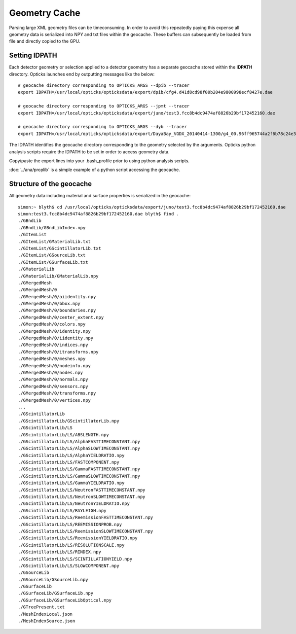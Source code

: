 Geometry Cache
===============

Parsing large XML geometry files can be timeconsuming.  In order to avoid this
repeatedly paying this expense all geometry data is serialized into NPY and txt files
within the geocache.  
These buffers can subsequently be loaded from file and directly copied to the GPU.

Setting IDPATH
-----------------

Each detector geometry or selection applied to a detector geometry has a 
separate geocache stored within the **IDPATH** directory.
Opticks launches end by outputting messages like the below::

    # geocache directory corresponding to OPTICKS_ARGS --dpib --tracer  
    export IDPATH=/usr/local/opticks/opticksdata/export/dpib/cfg4.d41d8cd98f00b204e9800998ecf8427e.dae  

    # geocache directory corresponding to OPTICKS_ARGS --jpmt --tracer  
    export IDPATH=/usr/local/opticks/opticksdata/export/juno/test3.fcc8b4dc9474af8826b29bf172452160.dae

    # geocache directory corresponding to OPTICKS_ARGS --dyb --tracer  
    export IDPATH=/usr/local/opticks/opticksdata/export/DayaBay_VGDX_20140414-1300/g4_00.96ff965744a2f6b78c24e33c80d3a4cd.dae


The IDPATH identifies the geocache directory corresponding to the geometry selected by the 
arguments. Opticks python analysis scripts require the IDPATH to be set in order
to access geometry data.

Copy/paste the export lines into your .bash_profile prior to using python 
analysis scripts. 

:doc:`../ana/proplib` is a simple example of a python script accessing the geocache.

Structure of the geocache
---------------------------

All geometry data including material and surface properties 
is serialized in the geocache::

    simon:~ blyth$ cd /usr/local/opticks/opticksdata/export/juno/test3.fcc8b4dc9474af8826b29bf172452160.dae
    simon:test3.fcc8b4dc9474af8826b29bf172452160.dae blyth$ find . 
    ./GBndLib
    ./GBndLib/GBndLibIndex.npy
    ./GItemList
    ./GItemList/GMaterialLib.txt
    ./GItemList/GScintillatorLib.txt
    ./GItemList/GSourceLib.txt
    ./GItemList/GSurfaceLib.txt
    ./GMaterialLib
    ./GMaterialLib/GMaterialLib.npy
    ./GMergedMesh
    ./GMergedMesh/0
    ./GMergedMesh/0/aiidentity.npy
    ./GMergedMesh/0/bbox.npy
    ./GMergedMesh/0/boundaries.npy
    ./GMergedMesh/0/center_extent.npy
    ./GMergedMesh/0/colors.npy
    ./GMergedMesh/0/identity.npy
    ./GMergedMesh/0/iidentity.npy
    ./GMergedMesh/0/indices.npy
    ./GMergedMesh/0/itransforms.npy
    ./GMergedMesh/0/meshes.npy
    ./GMergedMesh/0/nodeinfo.npy
    ./GMergedMesh/0/nodes.npy
    ./GMergedMesh/0/normals.npy
    ./GMergedMesh/0/sensors.npy
    ./GMergedMesh/0/transforms.npy
    ./GMergedMesh/0/vertices.npy
    ... 
    ./GScintillatorLib
    ./GScintillatorLib/GScintillatorLib.npy
    ./GScintillatorLib/LS
    ./GScintillatorLib/LS/ABSLENGTH.npy
    ./GScintillatorLib/LS/AlphaFASTTIMECONSTANT.npy
    ./GScintillatorLib/LS/AlphaSLOWTIMECONSTANT.npy
    ./GScintillatorLib/LS/AlphaYIELDRATIO.npy
    ./GScintillatorLib/LS/FASTCOMPONENT.npy
    ./GScintillatorLib/LS/GammaFASTTIMECONSTANT.npy
    ./GScintillatorLib/LS/GammaSLOWTIMECONSTANT.npy
    ./GScintillatorLib/LS/GammaYIELDRATIO.npy
    ./GScintillatorLib/LS/NeutronFASTTIMECONSTANT.npy
    ./GScintillatorLib/LS/NeutronSLOWTIMECONSTANT.npy
    ./GScintillatorLib/LS/NeutronYIELDRATIO.npy
    ./GScintillatorLib/LS/RAYLEIGH.npy
    ./GScintillatorLib/LS/ReemissionFASTTIMECONSTANT.npy
    ./GScintillatorLib/LS/REEMISSIONPROB.npy
    ./GScintillatorLib/LS/ReemissionSLOWTIMECONSTANT.npy
    ./GScintillatorLib/LS/ReemissionYIELDRATIO.npy
    ./GScintillatorLib/LS/RESOLUTIONSCALE.npy
    ./GScintillatorLib/LS/RINDEX.npy
    ./GScintillatorLib/LS/SCINTILLATIONYIELD.npy
    ./GScintillatorLib/LS/SLOWCOMPONENT.npy
    ./GSourceLib
    ./GSourceLib/GSourceLib.npy
    ./GSurfaceLib
    ./GSurfaceLib/GSurfaceLib.npy
    ./GSurfaceLib/GSurfaceLibOptical.npy
    ./GTreePresent.txt
    ./MeshIndexLocal.json
    ./MeshIndexSource.json





